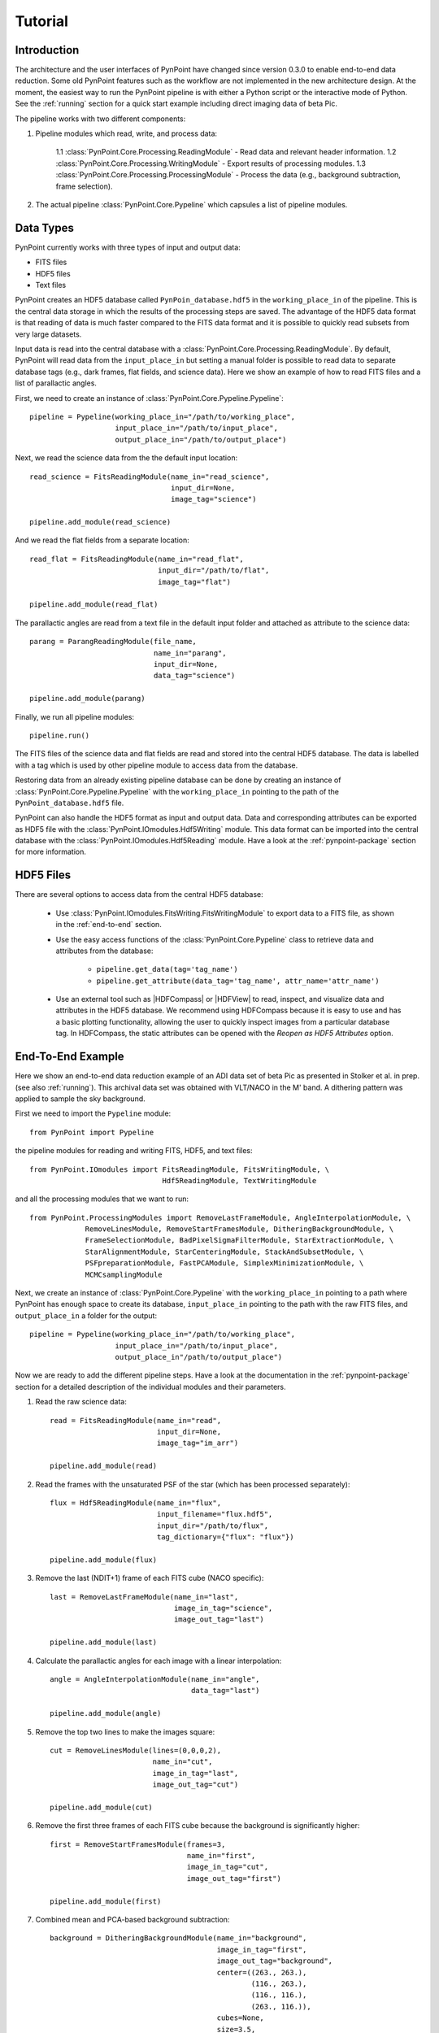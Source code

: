 .. _tutorial:

Tutorial
========

.. _introduction:

Introduction
------------

The architecture and the user interfaces of PynPoint have changed since version 0.3.0 to enable end-to-end data reduction. Some old PynPoint features such as the workflow are not implemented in the new architecture design. At the moment, the easiest way to run the PynPoint pipeline is with either a Python script or the interactive mode of Python. See the :ref:`running` section for a quick start example including direct imaging data of beta Pic.

The pipeline works with two different components:

1. Pipeline modules which read, write, and process data:

    1.1 :class:`PynPoint.Core.Processing.ReadingModule` - Read data and relevant header information.
    1.2 :class:`PynPoint.Core.Processing.WritingModule` - Export results of processing modules.
    1.3 :class:`PynPoint.Core.Processing.ProcessingModule` - Process the data (e.g., background subtraction, frame selection).

2. The actual pipeline :class:`PynPoint.Core.Pypeline` which capsules a list of pipeline modules.

.. _data-types:

Data Types
----------

PynPoint currently works with three types of input and output data:

* FITS files
* HDF5 files
* Text files

PynPoint creates an HDF5 database called ``PynPoin_database.hdf5`` in the ``working_place_in`` of the pipeline. This is the central data storage in which the results of the processing steps are saved. The advantage of the HDF5 data format is that reading of data is much faster compared to the FITS data format and it is possible to quickly read subsets from very large datasets.

Input data is read into the central database with a :class:`PynPoint.Core.Processing.ReadingModule`. By default, PynPoint will read data from the ``input_place_in`` but setting a manual folder is possible to read data to separate database tags (e.g., dark frames, flat fields, and science data). Here we show an example of how to read FITS files and a list of parallactic angles.

First, we need to create an instance of :class:`PynPoint.Core.Pypeline.Pypeline`: ::

	pipeline = Pypeline(working_place_in="/path/to/working_place",
                            input_place_in="/path/to/input_place",
                            output_place_in="/path/to/output_place")

Next, we read the science data from the the default input location: ::

	read_science = FitsReadingModule(name_in="read_science",
                                         input_dir=None,
                                         image_tag="science")

	pipeline.add_module(read_science)

And we read the flat fields from a separate location: ::

	read_flat = FitsReadingModule(name_in="read_flat",
                                      input_dir="/path/to/flat",
                                      image_tag="flat")

	pipeline.add_module(read_flat)

The parallactic angles are read from a text file in the default input folder and attached as attribute to the science data: ::

    parang = ParangReadingModule(file_name,
                                 name_in="parang",
                                 input_dir=None,
                                 data_tag="science")

    pipeline.add_module(parang)

Finally, we run all pipeline modules: ::

	pipeline.run()

The FITS files of the science data and flat fields are read and stored into the central HDF5 database. The data is labelled with a tag which is used by other pipeline module to access data from the database.

Restoring data from an already existing pipeline database can be done by creating an instance of :class:`PynPoint.Core.Pypeline.Pypeline` with the ``working_place_in`` pointing to the path of the ``PynPoint_database.hdf5`` file.

PynPoint can also handle the HDF5 format as input and output data. Data and corresponding attributes can be exported as HDF5 file with the  :class:`PynPoint.IOmodules.Hdf5Writing` module. This data format can be imported into the central database with the :class:`PynPoint.IOmodules.Hdf5Reading` module. Have a look at the :ref:`pynpoint-package` section for more information.

.. _hdf5-files:

HDF5 Files
----------

There are several options to access data from the central HDF5 database:

	* Use :class:`PynPoint.IOmodules.FitsWriting.FitsWritingModule` to export data to a FITS file, as shown in the :ref:`end-to-end` section.
	* Use the easy access functions of the :class:`PynPoint.Core.Pypeline` class to retrieve data and attributes from the database:

		* ``pipeline.get_data(tag='tag_name')``

		* ``pipeline.get_attribute(data_tag='tag_name', attr_name='attr_name')``

	* Use an external tool such as |HDFCompass| or |HDFView| to read, inspect, and visualize data and attributes in the HDF5 database. We recommend using HDFCompass because it is easy to use and has a basic plotting functionality, allowing the user to quickly inspect images from a particular database tag. In HDFCompass, the static attributes can be opened with the `Reopen as HDF5 Attributes` option.

.. |HDFCompass| raw:: html

   <a href="https://support.hdfgroup.org/projects/compass/download.html" target="_blank">HDFCompass</a>

.. |HDFView| raw:: html

   <a href="https://support.hdfgroup.org/downloads/index.html" target="_blank">HDFView</a>

.. _end-to-end:

End-To-End Example
------------------

Here we show an end-to-end data reduction example of an ADI data set of beta Pic as presented in Stolker et al. in prep. (see also :ref:`running`). This archival data set was obtained with VLT/NACO in the M' band. A dithering pattern was applied to sample the sky background.

First we need to import the ``Pypeline`` module: ::

	from PynPoint import Pypeline

the pipeline modules for reading and writing FITS, HDF5, and text files: ::

	from PynPoint.IOmodules import FitsReadingModule, FitsWritingModule, \
	                               Hdf5ReadingModule, TextWritingModule

and all the processing modules that we want to run: ::

	from PynPoint.ProcessingModules import RemoveLastFrameModule, AngleInterpolationModule, \
                     RemoveLinesModule, RemoveStartFramesModule, DitheringBackgroundModule, \
                     FrameSelectionModule, BadPixelSigmaFilterModule, StarExtractionModule, \
                     StarAlignmentModule, StarCenteringModule, StackAndSubsetModule, \
                     PSFpreparationModule, FastPCAModule, SimplexMinimizationModule, \
                     MCMCsamplingModule

Next, we create an instance of :class:`PynPoint.Core.Pypeline` with the ``working_place_in`` pointing to a path where PynPoint has enough space to create its database, ``input_place_in`` pointing to the path with the raw FITS files, and ``output_place_in`` a folder for the output: ::

	pipeline = Pypeline(working_place_in="/path/to/working_place",
                            input_place_in="/path/to/input_place",
                            output_place_in"/path/to/output_place")

Now we are ready to add the different pipeline steps. Have a look at the documentation in the :ref:`pynpoint-package` section for a detailed description of the individual modules and their parameters.

1. Read the raw science data: ::

	read = FitsReadingModule(name_in="read",
                                 input_dir=None,
                                 image_tag="im_arr")

	pipeline.add_module(read)

2. Read the frames with the unsaturated PSF of the star (which has been processed separately): ::

    flux = Hdf5ReadingModule(name_in="flux",
                             input_filename="flux.hdf5",
                             input_dir="/path/to/flux",
                             tag_dictionary={"flux": "flux"})

    pipeline.add_module(flux)

3. Remove the last (NDIT+1) frame of each FITS cube (NACO specific): ::

    last = RemoveLastFrameModule(name_in="last",
                                 image_in_tag="science",
                                 image_out_tag="last")

    pipeline.add_module(last)

4. Calculate the parallactic angles for each image with a linear interpolation: ::

    angle = AngleInterpolationModule(name_in="angle",
                                     data_tag="last")

    pipeline.add_module(angle)

5. Remove the top two lines to make the images square: ::

    cut = RemoveLinesModule(lines=(0,0,0,2),
                            name_in="cut",
                            image_in_tag="last",
                            image_out_tag="cut")

    pipeline.add_module(cut)

6. Remove the first three frames of each FITS cube because the background is significantly higher: ::

    first = RemoveStartFramesModule(frames=3,
                                    name_in="first",
                                    image_in_tag="cut",
                                    image_out_tag="first")

    pipeline.add_module(first)

7. Combined mean and PCA-based background subtraction: ::

    background = DitheringBackgroundModule(name_in="background",
                                           image_in_tag="first",
                                           image_out_tag="background",
                                           center=((263., 263.),
                                                   (116., 263.),
                                                   (116., 116.),
                                                   (263., 116.)),
                                           cubes=None,
                                           size=3.5,
                                           gaussian=0.15,
                                           subframe=20,
                                           pca_number=60,
                                           mask=0.7,
                                           crop=True,
                                           prepare=True,
                                           pca_background=True,
                                           combine="pca")

    pipeline.add_module(background)

8. Frame selection: ::

    select = FrameSelectionModule(name_in="select",
                                  image_in_tag="background",
                                  selected_out_tag="selected",
                                  removed_out_tag="removed",
                                  method="median",
                                  threshold=2.,
                                  fwhm=0.2,
                                  aperture=0.1,
                                  position=(None, None, 20))

    pipeline.add_module(select)

8. Bad pixel cleaning: ::

    bad = BadPixelSigmaFilterModule(name_in="bad",
                                    image_in_tag="selected",
                                    image_out_tag="bad",
                                    box=9,
                                    sigma=5,
                                    iterate=2)

    pipeline.add_module(bad)

9. Extract the star position and center with pixel precision: ::

    extract = StarExtractionModule(name_in="extract",
                                   image_in_tag="bad",
                                   image_out_tag="extract",
                                   image_size=3.,
                                   fwhm_star=0.2,
                                   position=(None, None, 20.))

    pipeline.add_module(extract)

10. Align the images with a cross correlation: ::

	align = StarAlignmentModule(name_in="align",
                                    image_in_tag="extract",
                                    ref_image_in_tag=None,
                                    image_out_tag="align",
                                    interpolation="spline",
                                    accuracy=10,
                                    resize=None,
                                    num_references=10)

	pipeline.add_module(align)

11. Center the frames with a constant shift: ::

	center = StarCenteringModule(name_in="center",
                                     image_in_tag="align",
                                     image_out_tag="center",
                                     fit_out_tag="fit",
                                     method="mean",
                                     interpolation="spline",
                                     radius=None)

	pipeline.add_module(center)

12. Stack by 100 images: ::

	stack = StackAndSubsetModule(name_in="stack",
                                     image_in_tag="center",
                                     image_out_tag="stack",
                                     random=None,
                                     stacking=100)

	pipeline.add_module(stack)

13. Prepare the data for PSF subtraction: ::

	prep = PSFpreparationModule(name_in="prep",
                                    image_in_tag="stack",
                                    image_out_tag="prep",
                                    image_mask_out_tag=None,
                                    mask_out_tag=None,
                                    norm=True,
                                    resize=None,
                                    cent_size=0.15,
                                    edge_size=1.5)

	pipeline.add_module(prep)

14. Subtract the stellar PSF with PCA: ::

	pca = FastPCAModule(pca_numbers=np.arange(1, 51, 1),
                            name_in="pca",
                            images_in_tag="prep",
                            reference_in_tag="prep",
                            res_mean_tag="res_mean",
                            res_median_tag=None,
                            res_arr_out_tag=None,
                            res_rot_mean_clip_tag=None,
                            extra_rot=0.)

	pipeline.add_module(pca)

15. Obtain the position and contrast of the planet: ::

	simplex = SimplexMinimizationModule(position=(64., 40.),
                                            magnitude=8.,
                                            psf_scaling=-0.65/0.0233,
                                            name_in="simplex",
                                            image_in_tag="stack",
                                            psf_in_tag="flux",
                                            res_out_tag="simplex",
                                            flux_position_tag="fluxpos",
                                            merit="hessian",
                                            aperture=0.1,
                                            sigma=0.027,
                                            tolerance=0.01,
                                            pca_number=30,
                                            mask=0.15,
                                            extra_rot=0.)

	pipeline.add_module(simplex)

16. Use MCMC sampling to explore the posterior distribution functions: ::

	mcmc = MCMCsamplingModule(param=(0.457, 210., 7.6),
                                  bounds=((0.400, 0.500), (205., 215.), (7., 9.)),
                                  name_in="mcmc",
                                  image_in_tag="stack",
                                  psf_in_tag="flux",
                                  chain_out_tag="mcmc",
                                  nwalkers=200,
                                  nsteps=1000,
                                  psf_scaling=-0.65/0.0233,
                                  pca_number=30,
                                  aperture=0.1,
                                  mask=0.15,
                                  extra_rot=0.,
                                  scale=2.,
                                  sigma=(1e-5, 1e-3, 1e-3))

	pipeline.add_module(mcmc)

17. Write the residuals of the PSF subtraction to a FITS file: ::

	write = FitsWritingModule(name_in="write",
                                  file_name="residuals.fits",
                                  output_dir=None,
                                  data_tag="res_mean",
                                  data_range=None)

	pipeline.add_module(write)

18. Write the results from the simplex minimization to a text file: ::

	text = TextWritingModule(name_in="text",
                                 file_name="simplex.dat",
                                 data_tag="fluxpos",
                                 output_dir=None,
                                 header="Position x [pix] - Position y [pix] - Separation [arcsec] - Angle [deg] - Contrast [mag] - Merit")

	pipeline.add_module(text)

19. And finally, run the pipeline: ::

	pipeline.run()
